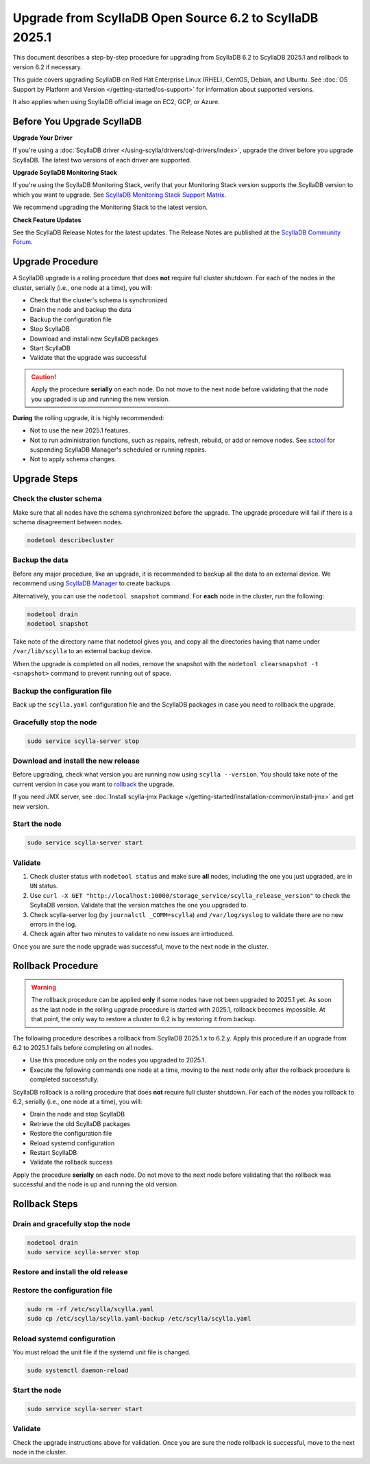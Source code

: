 .. |SCYLLA_NAME| replace:: ScyllaDB

.. |SRC_VERSION| replace:: 6.2
.. |NEW_VERSION| replace:: 2025.1

.. |ROLLBACK| replace:: rollback
.. _ROLLBACK: ./#rollback-procedure

.. |SCYLLA_METRICS| replace:: ScyllaDB Metrics Update - ScyllaDB 6.2 to 2025.1
.. _SCYLLA_METRICS: ../metric-update-6.2-to-2025.1

=======================================================================================
Upgrade from |SCYLLA_NAME| Open Source |SRC_VERSION| to |SCYLLA_NAME| |NEW_VERSION|
=======================================================================================

This document describes a step-by-step procedure for upgrading from |SCYLLA_NAME| |SRC_VERSION| 
to |SCYLLA_NAME| |NEW_VERSION| and rollback to version |SRC_VERSION| if necessary.

This guide covers upgrading ScyllaDB on Red Hat Enterprise Linux (RHEL), CentOS, Debian, 
and Ubuntu. See :doc:`OS Support by Platform and Version </getting-started/os-support>` 
for information about supported versions.

It also applies when using ScyllaDB official image on EC2, GCP, or Azure.

Before You Upgrade ScyllaDB
==============================

**Upgrade Your Driver**

If you're using a :doc:`ScyllaDB driver </using-scylla/drivers/cql-drivers/index>`, 
upgrade the driver before you upgrade ScyllaDB. The latest two versions of each driver 
are supported.

**Upgrade ScyllaDB Monitoring Stack**

If you're using the ScyllaDB Monitoring Stack, verify that your Monitoring Stack 
version supports the ScyllaDB version to which you want to upgrade. See 
`ScyllaDB Monitoring Stack Support Matrix <https://monitoring.docs.scylladb.com/stable/reference/matrix.html>`_.
  
We recommend upgrading the Monitoring Stack to the latest version.

**Check Feature Updates**

See the ScyllaDB Release Notes for the latest updates. The Release Notes are published 
at the `ScyllaDB Community Forum <https://forum.scylladb.com/>`_.

Upgrade Procedure
=================

A ScyllaDB upgrade is a rolling procedure that does **not** require full cluster shutdown.
For each of the nodes in the cluster, serially (i.e., one node at a time), you will:

* Check that the cluster's schema is synchronized
* Drain the node and backup the data
* Backup the configuration file
* Stop ScyllaDB
* Download and install new ScyllaDB packages
* Start ScyllaDB
* Validate that the upgrade was successful

.. caution:: 

   Apply the procedure **serially** on each node. Do not move to the next node before 
   validating that the node you upgraded is up and running the new version.

**During** the rolling upgrade, it is highly recommended:

* Not to use the new |NEW_VERSION| features.
* Not to run administration functions, such as repairs, refresh, rebuild, or add 
  or remove nodes. See `sctool <https://manager.docs.scylladb.com/stable/sctool/>`_ for suspending 
  ScyllaDB Manager's scheduled or running repairs.
* Not to apply schema changes.

Upgrade Steps
=============

Check the cluster schema
-------------------------

Make sure that all nodes have the schema synchronized before the upgrade. The upgrade 
procedure will fail if there is a schema disagreement between nodes.

.. code:: sh

   nodetool describecluster

Backup the data
-----------------------------------

Before any major procedure, like an upgrade, it is recommended to backup all the data 
to an external device. 
We recommend using `ScyllaDB Manager <https://manager.docs.scylladb.com/stable/backup/index.html>`_
to create backups.

Alternatively, you can use the ``nodetool snapshot`` command.
For **each** node in the cluster, run the following:

.. code:: sh

   nodetool drain
   nodetool snapshot

Take note of the directory name that nodetool gives you, and copy all the directories 
having that name under ``/var/lib/scylla`` to an external backup device.

When the upgrade is completed on all nodes, remove the snapshot with the 
``nodetool clearsnapshot -t <snapshot>`` command to prevent running out of space.

Backup the configuration file
------------------------------

Back up the ``scylla.yaml`` configuration file and the ScyllaDB packages
in case you need to rollback the upgrade.

.. tabs::

   .. group-tab:: Debian/Ubuntu

      .. code:: sh
         
         sudo cp -a /etc/scylla/scylla.yaml /etc/scylla/scylla.yaml.backup
         sudo cp /etc/apt/sources.list.d/scylla.list ~/scylla.list-backup

   .. group-tab:: RHEL/CentOS

      .. code:: sh
         
         sudo cp -a /etc/scylla/scylla.yaml /etc/scylla/scylla.yaml.backup
         sudo cp /etc/yum.repos.d/scylla.repo ~/scylla.repo-backup


Gracefully stop the node
------------------------

.. code:: sh

   sudo service scylla-server stop

Download and install the new release
------------------------------------

Before upgrading, check what version you are running now using ``scylla --version``. 
You should take note of the current version in case you want to |ROLLBACK|_ the upgrade.

.. tabs::

   .. group-tab:: Debian/Ubuntu

        #. Update the ScyllaDB deb repo to |NEW_VERSION|.

            .. code-block:: console

               sudo wget -O /etc/apt/sources.list.d/scylla.list https://downloads.scylladb.com/deb/debian/scylla-2025.1.list

        #. Install the new ScyllaDB version:

            .. code-block:: console

               sudo apt-get clean all
               sudo apt-get update
               sudo apt-get dist-upgrade scylla

        Answer ‘y’ to the first two questions.

   .. group-tab:: RHEL/CentOS

        #. Update the ScyllaDB rpm repo to |NEW_VERSION|.

            .. code-block:: console

               sudo curl -o /etc/yum.repos.d/scylla.repo -L https://downloads.scylladb.com/rpm/centos/scylla-2025.1.repo

        #. Install the new ScyllaDB version:

            .. code:: sh

               sudo yum clean all
               sudo yum update scylla\* -y

   .. group-tab:: EC2/GCP/Azure Ubuntu Image

      If you’re using the ScyllaDB official image (recommended), see the **Debian/Ubuntu** 
      tab for upgrade instructions.

      If you’re using your own image and installed ScyllaDB packages for Ubuntu or Debian, 
      you need to apply an extended upgrade procedure:

      #. Update the ScyllaDB deb repo (see the **Debian/Ubuntu** tab).
      #. Install the new ScyllaDB version with the additional ``scylla-machine-image`` package:

            .. code-block:: console

               sudo apt-get clean all
               sudo apt-get update
               sudo apt-get dist-upgrade scylla
               sudo apt-get dist-upgrade scylla-machine-image

      #. Run ``scylla_setup`` without ``running io_setup``.
      #. Run ``sudo /opt/scylladb/scylla-machine-image/scylla_cloud_io_setup``.


If you need JMX server, see
:doc:`Install scylla-jmx Package </getting-started/installation-common/install-jmx>`
and get new version. 

Start the node
--------------

.. code:: sh

   sudo service scylla-server start

Validate
--------

#. Check cluster status with ``nodetool status`` and make sure **all** nodes, including 
   the one you just upgraded, are in ``UN`` status.
#. Use ``curl -X GET "http://localhost:10000/storage_service/scylla_release_version"`` 
   to check the ScyllaDB version. Validate that the version matches the one you upgraded to.
#. Check scylla-server log (by ``journalctl _COMM=scylla``) and ``/var/log/syslog`` to 
   validate there are no new errors in the log.
#. Check again after two minutes to validate no new issues are introduced.

Once you are sure the node upgrade was successful, move to the next node in the cluster.

Rollback Procedure
==================

.. warning::

   The rollback procedure can be applied **only** if some nodes have not been 
   upgraded to |NEW_VERSION| yet. As soon as the last node in the rolling upgrade 
   procedure is started with |NEW_VERSION|, rollback becomes impossible. At that 
   point, the only way to restore a cluster to |SRC_VERSION| is by restoring it 
   from backup.

The following procedure describes a rollback from |SCYLLA_NAME| |NEW_VERSION|.x to 
|SRC_VERSION|.y. Apply this procedure if an upgrade from |SRC_VERSION| to 
|NEW_VERSION| fails before completing on all nodes. 

* Use this procedure only on the nodes you upgraded to |NEW_VERSION|.
* Execute the following commands one node at a time, moving to the next node 
  only after the rollback procedure is completed successfully.

ScyllaDB rollback is a rolling procedure that does **not** require full cluster shutdown.
For each of the nodes you rollback to |SRC_VERSION|, serially (i.e., one node 
at a time), you will:

* Drain the node and stop ScyllaDB
* Retrieve the old ScyllaDB packages
* Restore the configuration file
* Reload systemd configuration
* Restart ScyllaDB
* Validate the rollback success

Apply the procedure **serially** on each node. Do not move to the next node 
before validating that the rollback was successful and the node is up and 
running the old version.

Rollback Steps
==============

Drain and gracefully stop the node
----------------------------------

.. code:: sh

   nodetool drain
   sudo service scylla-server stop

Restore and install the old release
------------------------------------

.. tabs::

   .. group-tab:: Debian/Ubuntu

        #. Remove the old repo file.

            .. code:: sh

               sudo rm -rf /etc/apt/sources.list.d/scylla.list

        #. Restore the |SRC_VERSION| packages backed up during the upgrade.

            .. code:: sh

               sudo cp ~/scylla.list-backup /etc/apt/sources.list.d/scylla.list
               sudo chown root.root /etc/apt/sources.list.d/scylla.list
               sudo chmod 644 /etc/apt/sources.list.d/scylla.list

        #. Install:

            .. code-block::

               sudo apt-get update
               sudo apt-get remove scylla\* -y
               sudo apt-get install scylla

        Answer ‘y’ to the first two questions.

   .. group-tab:: RHEL/CentOS

        #. Remove the old repo file.

            .. code:: sh

               sudo rm -rf /etc/yum.repos.d/scylla.repo

        #. Restore the |SRC_VERSION| packages backed up during the upgrade procedure.

            .. code:: sh

               sudo cp ~/scylla.repo-backup /etc/yum.repos.d/scylla.repo
               sudo chown root.root /etc/yum.repos.d/scylla.repo
               sudo chmod 644 /etc/yum.repos.d/scylla.repo

        #. Install:

            .. code:: console

               sudo yum clean all
               sudo yum remove scylla\*
               sudo yum install scylla

   .. group-tab:: EC2/GCP/Azure Ubuntu Image

      If you’re using the ScyllaDB official image (recommended), see the **Debian/Ubuntu** 
      tab for upgrade instructions.

      If you’re using your own image and installed ScyllaDB packages for Ubuntu or Debian, 
      you need to additionally restore the ``scylla-machine-image`` package.


      #. Restore the |SRC_VERSION| packages backed up during the upgrade
         (see the **Debian/Ubuntu** tab).
      #. Install:

            .. code-block::

               sudo apt-get update
               sudo apt-get remove scylla\* -y
               sudo apt-get install scylla
               sudo apt-get install scylla-machine-image

        Answer ‘y’ to the first two questions.

Restore the configuration file
------------------------------
.. code:: sh

   sudo rm -rf /etc/scylla/scylla.yaml
   sudo cp /etc/scylla/scylla.yaml-backup /etc/scylla/scylla.yaml

Reload systemd configuration
----------------------------

You must reload the unit file if the systemd unit file is changed.

.. code:: sh

   sudo systemctl daemon-reload

Start the node
--------------

.. code:: sh

   sudo service scylla-server start

Validate
--------
Check the upgrade instructions above for validation. Once you are sure the node 
rollback is successful, move to the next node in the cluster.
